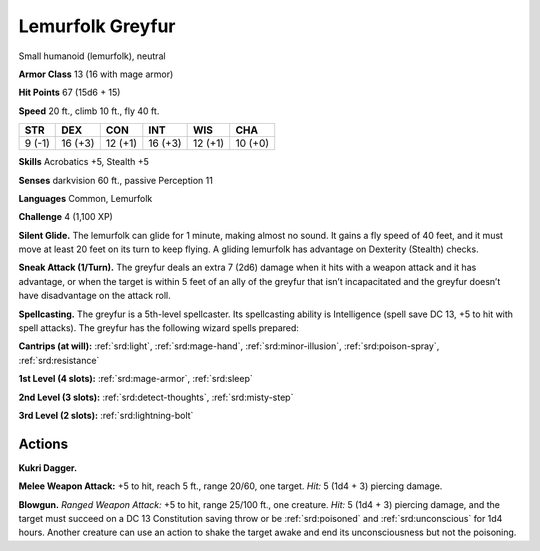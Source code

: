 
.. _tob:lemurfolk-greyfur:

Lemurfolk Greyfur
-----------------

Small humanoid (lemurfolk), neutral

**Armor Class** 13 (16 with mage armor)

**Hit Points** 67 (15d6 + 15)

**Speed** 20 ft., climb 10 ft., fly 40 ft.

+-----------+-----------+-----------+-----------+-----------+-----------+
| STR       | DEX       | CON       | INT       | WIS       | CHA       |
+===========+===========+===========+===========+===========+===========+
| 9 (-1)    | 16 (+3)   | 12 (+1)   | 16 (+3)   | 12 (+1)   | 10 (+0)   |
+-----------+-----------+-----------+-----------+-----------+-----------+

**Skills** Acrobatics +5, Stealth +5

**Senses** darkvision 60 ft., passive Perception 11

**Languages** Common, Lemurfolk

**Challenge** 4 (1,100 XP)

**Silent Glide.** The lemurfolk can glide for 1 minute, making
almost no sound. It gains a fly speed of 40 feet, and it must
move at least 20 feet on its turn to keep flying. A gliding
lemurfolk has advantage on Dexterity (Stealth) checks.

**Sneak Attack (1/Turn).** The greyfur deals an extra 7 (2d6)
damage when it hits with a weapon attack and it has
advantage, or when the target is within 5 feet of an ally of the
greyfur that isn’t incapacitated and the greyfur doesn’t have
disadvantage on the attack roll.

**Spellcasting.** The greyfur is a 5th-level spellcaster.
Its spellcasting ability is Intelligence (spell save DC
13, +5 to hit with spell attacks). The greyfur has the
following wizard spells prepared:

**Cantrips (at will):** :ref:`srd:light`, :ref:`srd:mage-hand`, :ref:`srd:minor-illusion`,
:ref:`srd:poison-spray`, :ref:`srd:resistance`

**1st Level (4 slots):** :ref:`srd:mage-armor`, :ref:`srd:sleep`

**2nd Level (3 slots):** :ref:`srd:detect-thoughts`,
:ref:`srd:misty-step`

**3rd Level (2 slots):** :ref:`srd:lightning-bolt`

Actions
~~~~~~~

**Kukri Dagger.**

**Melee Weapon
Attack:** +5 to hit,
reach 5 ft., range
20/60, one target. *Hit:* 5
(1d4 + 3) piercing damage.

**Blowgun.** *Ranged Weapon Attack:* +5 to hit, range 25/100 ft.,
one creature. *Hit:* 5 (1d4 + 3)
piercing damage, and the target
must succeed on a DC 13
Constitution saving throw or be
:ref:`srd:poisoned` and :ref:`srd:unconscious` for 1d4
hours. Another creature can use an
action to shake the target awake and end
its unconsciousness but not the poisoning.
